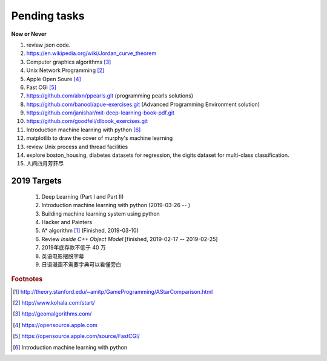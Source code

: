 *************
Pending tasks
*************

**Now or Never**

#. review json code.

#. https://en.wikipedia.org/wiki/Jordan_curve_theorem

#. Computer graphics algorithms [#geomatric_alg]_
#. Unix Network Programming [#unix_network_programming]_
#. Apple Open Soure [#apple_opensource]_
#. Fast CGI [#fastcgi]_

#. https://github.com/alxn/ppearls.git (programming pearls solutions)
#. https://github.com/banool/apue-exercises.git (Advanced Programming Environment solution)

#. https://github.com/janishar/mit-deep-learning-book-pdf.git
#. https://github.com/goodfeli/dlbook_exercises.git
#. Introduction machine learning with python [#introduction_ml_py]_
   
#. matplotlib to draw the cover of murphy's machine learning
#. review Unix process and thread facilities
#. explore boston_housing, diabetes datasets for regression, the digits dataset for multi-class classification.
#. 人间四月芳菲尽   

2019 Targets
============

    #. Deep Learning (Part I and Part II)
    #. Introduction machine learning with python (2019-03-26 -- )
    #. Building machine learning system using python
    #. Hacker and Painters
    #. A* algorithm [#a_star_algorithm]_ (Finished, 2019-03-10)
    #. Review *Inside C++ Object Model* [finished, 2019-02-17 -- 2019-02-25]
    #. 2019年底存款不低于 40 万
    #. 英语电影摆脱字幕
    #. 日语漫画不需要字典可以看懂旁白
    

.. rubric:: Footnotes

.. [#a_star_algorithm] http://theory.stanford.edu/~amitp/GameProgramming/AStarComparison.html
.. [#unix_network_programming] http://www.kohala.com/start/ 
.. [#geomatric_alg] http://geomalgorithms.com/
.. [#apple_opensource] https://opensource.apple.com
.. [#fastcgi] https://opensource.apple.com/source/FastCGI/
.. [#introduction_ml_py] Introduction machine learning with python